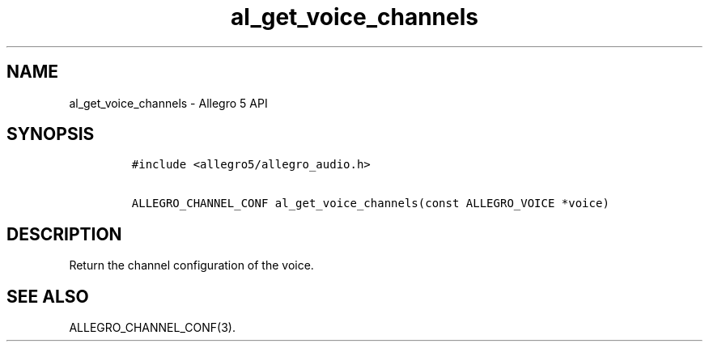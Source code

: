 .\" Automatically generated by Pandoc 3.1.3
.\"
.\" Define V font for inline verbatim, using C font in formats
.\" that render this, and otherwise B font.
.ie "\f[CB]x\f[]"x" \{\
. ftr V B
. ftr VI BI
. ftr VB B
. ftr VBI BI
.\}
.el \{\
. ftr V CR
. ftr VI CI
. ftr VB CB
. ftr VBI CBI
.\}
.TH "al_get_voice_channels" "3" "" "Allegro reference manual" ""
.hy
.SH NAME
.PP
al_get_voice_channels - Allegro 5 API
.SH SYNOPSIS
.IP
.nf
\f[C]
#include <allegro5/allegro_audio.h>

ALLEGRO_CHANNEL_CONF al_get_voice_channels(const ALLEGRO_VOICE *voice)
\f[R]
.fi
.SH DESCRIPTION
.PP
Return the channel configuration of the voice.
.SH SEE ALSO
.PP
ALLEGRO_CHANNEL_CONF(3).
